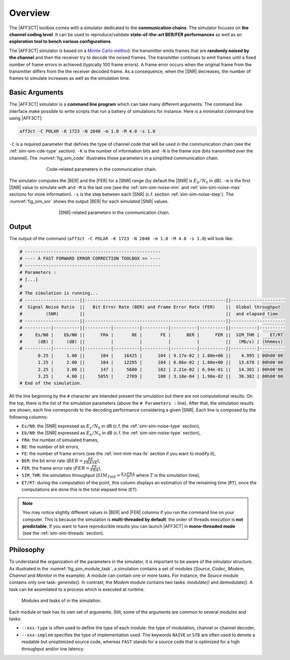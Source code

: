 .. _user_simulation_overview:


Overview
--------

The |AFF3CT| toolbox comes with a simulator dedicated to the **communication
chains**. The simulator focuses on **the channel coding level**. It can be used
to reproduce/validate **state-of-the-art BER/FER performances** as well as an
**exploration tool to bench various configurations**.

.. _Monte Carlo method: https://en.wikipedia.org/wiki/Monte_Carlo_method

The |AFF3CT| simulator is based on a `Monte Carlo method`_: the transmitter
emits frames that are **randomly noised by the channel** and then the receiver
try to decode the noised frames. The transmitter continues to emit frames until
a fixed number of frame errors in achieved (typically 100 frame errors).
A frame error occurs when the original frame from the transmitter differs from
the the receiver decoded frame. As a consequence, when the |SNR| decreases,
the number of frames to simulate increases as well as the simulation time.

Basic Arguments
"""""""""""""""

The |AFF3CT| simulator is a **command line program** which can take many
different arguments. The command line interface make possible to write scripts
that run a battery of simulations for instance. Here is a minimalist command
line using |AFF3CT|:

.. code-block:: console

   aff3ct -C POLAR -K 1723 -N 2048 -m 1.0 -M 4.0 -s 1.0

``-C`` is a required parameter that defines the type of channel code that will
be used in the communication chain (see the :ref:`sim-sim-cde-type` section).
``-K`` is the number of information bits and ``-N`` is the frame size (bits
transmitted over the channel). The :numref:`fig_sim_code` illustrates those
parameters in a simplified communication chain.

.. _fig_sim_code:

.. figure:: images/sim_code.png
   :figwidth: 70 %
   :align: center

   Code-related parameters in the communication chain.

The simulator computes the |BER| and the |FER| for a |SNR| range (by default the
|SNR| is :math:`E_b/N_0` in dB). ``-m`` is the first |SNR| value to simulate
with and ``-M`` is the last one (see the :ref:`sim-sim-noise-min` and
:ref:`sim-sim-noise-max` sections for more information). ``-s`` is the step
between each |SNR| (c.f. section :ref:`sim-sim-noise-step`). The
:numref:`fig_sim_snr` shows the output |BER| for each simulated |SNR| values.

.. _fig_sim_snr:

.. figure:: images/sim_snr.png
   :figwidth: 60 %
   :align: center

   |SNR|-related parameters in the communication chain.

Output
""""""

The output of the command
(``aff3ct -C POLAR -K 1723 -N 2048 -m 1.0 -M 4.0 -s 1.0``) will look like:

.. code-block:: console

	# ----------------------------------------------------
	# ---- A FAST FORWARD ERROR CORRECTION TOOLBOX >> ----
	# ----------------------------------------------------
	# Parameters :
	# [...]
	#
	# The simulation is running...
	# ---------------------||------------------------------------------------------||---------------------
	#  Signal Noise Ratio  ||   Bit Error Rate (BER) and Frame Error Rate (FER)    ||  Global throughput
	#         (SNR)        ||                                                      ||  and elapsed time
	# ---------------------||------------------------------------------------------||---------------------
	# ----------|----------||----------|----------|----------|----------|----------||----------|----------
	#     Es/N0 |    Eb/N0 ||      FRA |       BE |       FE |      BER |      FER ||  SIM_THR |    ET/RT
	#      (dB) |     (dB) ||          |          |          |          |          ||   (Mb/s) | (hhmmss)
	# ----------|----------||----------|----------|----------|----------|----------||----------|----------
	       0.25 |     1.00 ||      104 |    16425 |      104 | 9.17e-02 | 1.00e+00 ||    4.995 | 00h00'00
	       1.25 |     2.00 ||      104 |    12285 |      104 | 6.86e-02 | 1.00e+00 ||   13.678 | 00h00'00
	       2.25 |     3.00 ||      147 |     5600 |      102 | 2.21e-02 | 6.94e-01 ||   14.301 | 00h00'00
	       3.25 |     4.00 ||     5055 |     2769 |      100 | 3.18e-04 | 1.98e-02 ||   30.382 | 00h00'00
	# End of the simulation.

All the line beginning by the ``#`` character are intended present the
simulation but there are not computational results. On the top, there is the
list of the simulation parameters (above the ``# Parameters :`` line). After
that, the simulation results are shown, each line corresponds to the decoding
performance considering a given |SNR|. Each line is composed by the following
columns:

* ``Es/N0``: the |SNR| expressed as :math:`E_s/N_0` in dB (c.f. the :ref:`sim-sim-noise-type` section),
* ``Eb/N0``: the |SNR| expressed as :math:`E_b/N_0` in dB (c.f. the :ref:`sim-sim-noise-type` section),
* ``FRA``: the number of simulated frames,
* ``BE``: the number of bit errors,
* ``FE``: the number of frame errors (see the :ref:`mnt-mnt-max-fe` section if you want to modify it),
* ``BER``: the bit error rate (:math:`BER = \frac{BE}{FRA \times K}`),
* ``FER``: the frame error rate (:math:`FER = \frac{FE}{FRA}`),
* ``SIM_THR``: the simulation throughput (:math:`SIM_{THR} = \frac{K \times FRA}{T}` where :math:`T` is the simulation time),
* ``ET/RT``: during the computation of the point, this column displays an estimation of the remaining time (``RT``), once the computations are done this is the total elapsed time (``ET``).

.. note:: You may notice slightly different values in |BER| and |FER| columns if
          you run the command line on your computer. This is because the
          simulation is **multi-threaded by default**: the order of threads
          execution is **not predictable**. If you want to have reproducible
          results you can launch |AFF3CT| in **mono-threaded mode** (see the
          :ref:`sim-sim-threads` section).

Philosophy
""""""""""

To understand the organization of the parameters in the simulator, it is
important to be aware of the simulator structure. As illustrated in the
:numref:`fig_sim_module_task`, a simulation contains a set of modules (`Source`,
`Codec`, `Modem`, `Channel` and `Monitor` in the example). A module can contain
one or more tasks. For instance, the `Source` module contains only one task:
`generate()`. In contrast, the `Modem` module contains two tasks: `modulate()`
and `demodulate()`. A task can be assimilated to a process which is executed at
runtime.

.. _fig_sim_module_task:

.. figure:: images/sim_module_task.png
   :figwidth: 90 %
   :align: center

   Modules and tasks of in the simulation.


Each module or task has its own set of arguments. Still, some of the
arguments are common to several modules and tasks:

- ``--xxx-type`` is often used to define the type of each module: the type of
  modulation, channel or channel decoder,

- ``--xxx-implem`` specifies the type of implementation used. The keywords
  ``NAIVE`` or ``STD`` are often used to denote a readable but unoptimized
  source code, whereas ``FAST`` stands for a source code that is optimized for a
  high throughput and/or low latency.